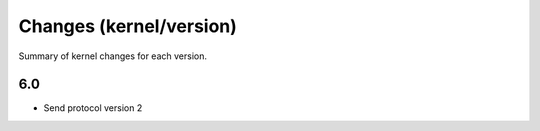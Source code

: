 Changes (kernel/version)
========================

Summary of kernel changes for each version.

6.0
---

* Send protocol version 2
